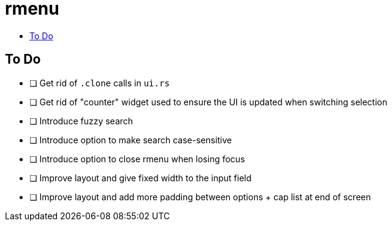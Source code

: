 :toc: macro
:toc-title:
:toclevels: 99
# rmenu

toc::[]

## To Do

- [ ] Get rid of `.clone` calls in `ui.rs`
- [ ] Get rid of "counter" widget used to ensure the UI is updated when switching selection
- [ ] Introduce fuzzy search
- [ ] Introduce option to make search case-sensitive
- [ ] Introduce option to close rmenu when losing focus
- [ ] Improve layout and give fixed width to the input field
- [ ] Improve layout and add more padding between options + cap list at end of screen
